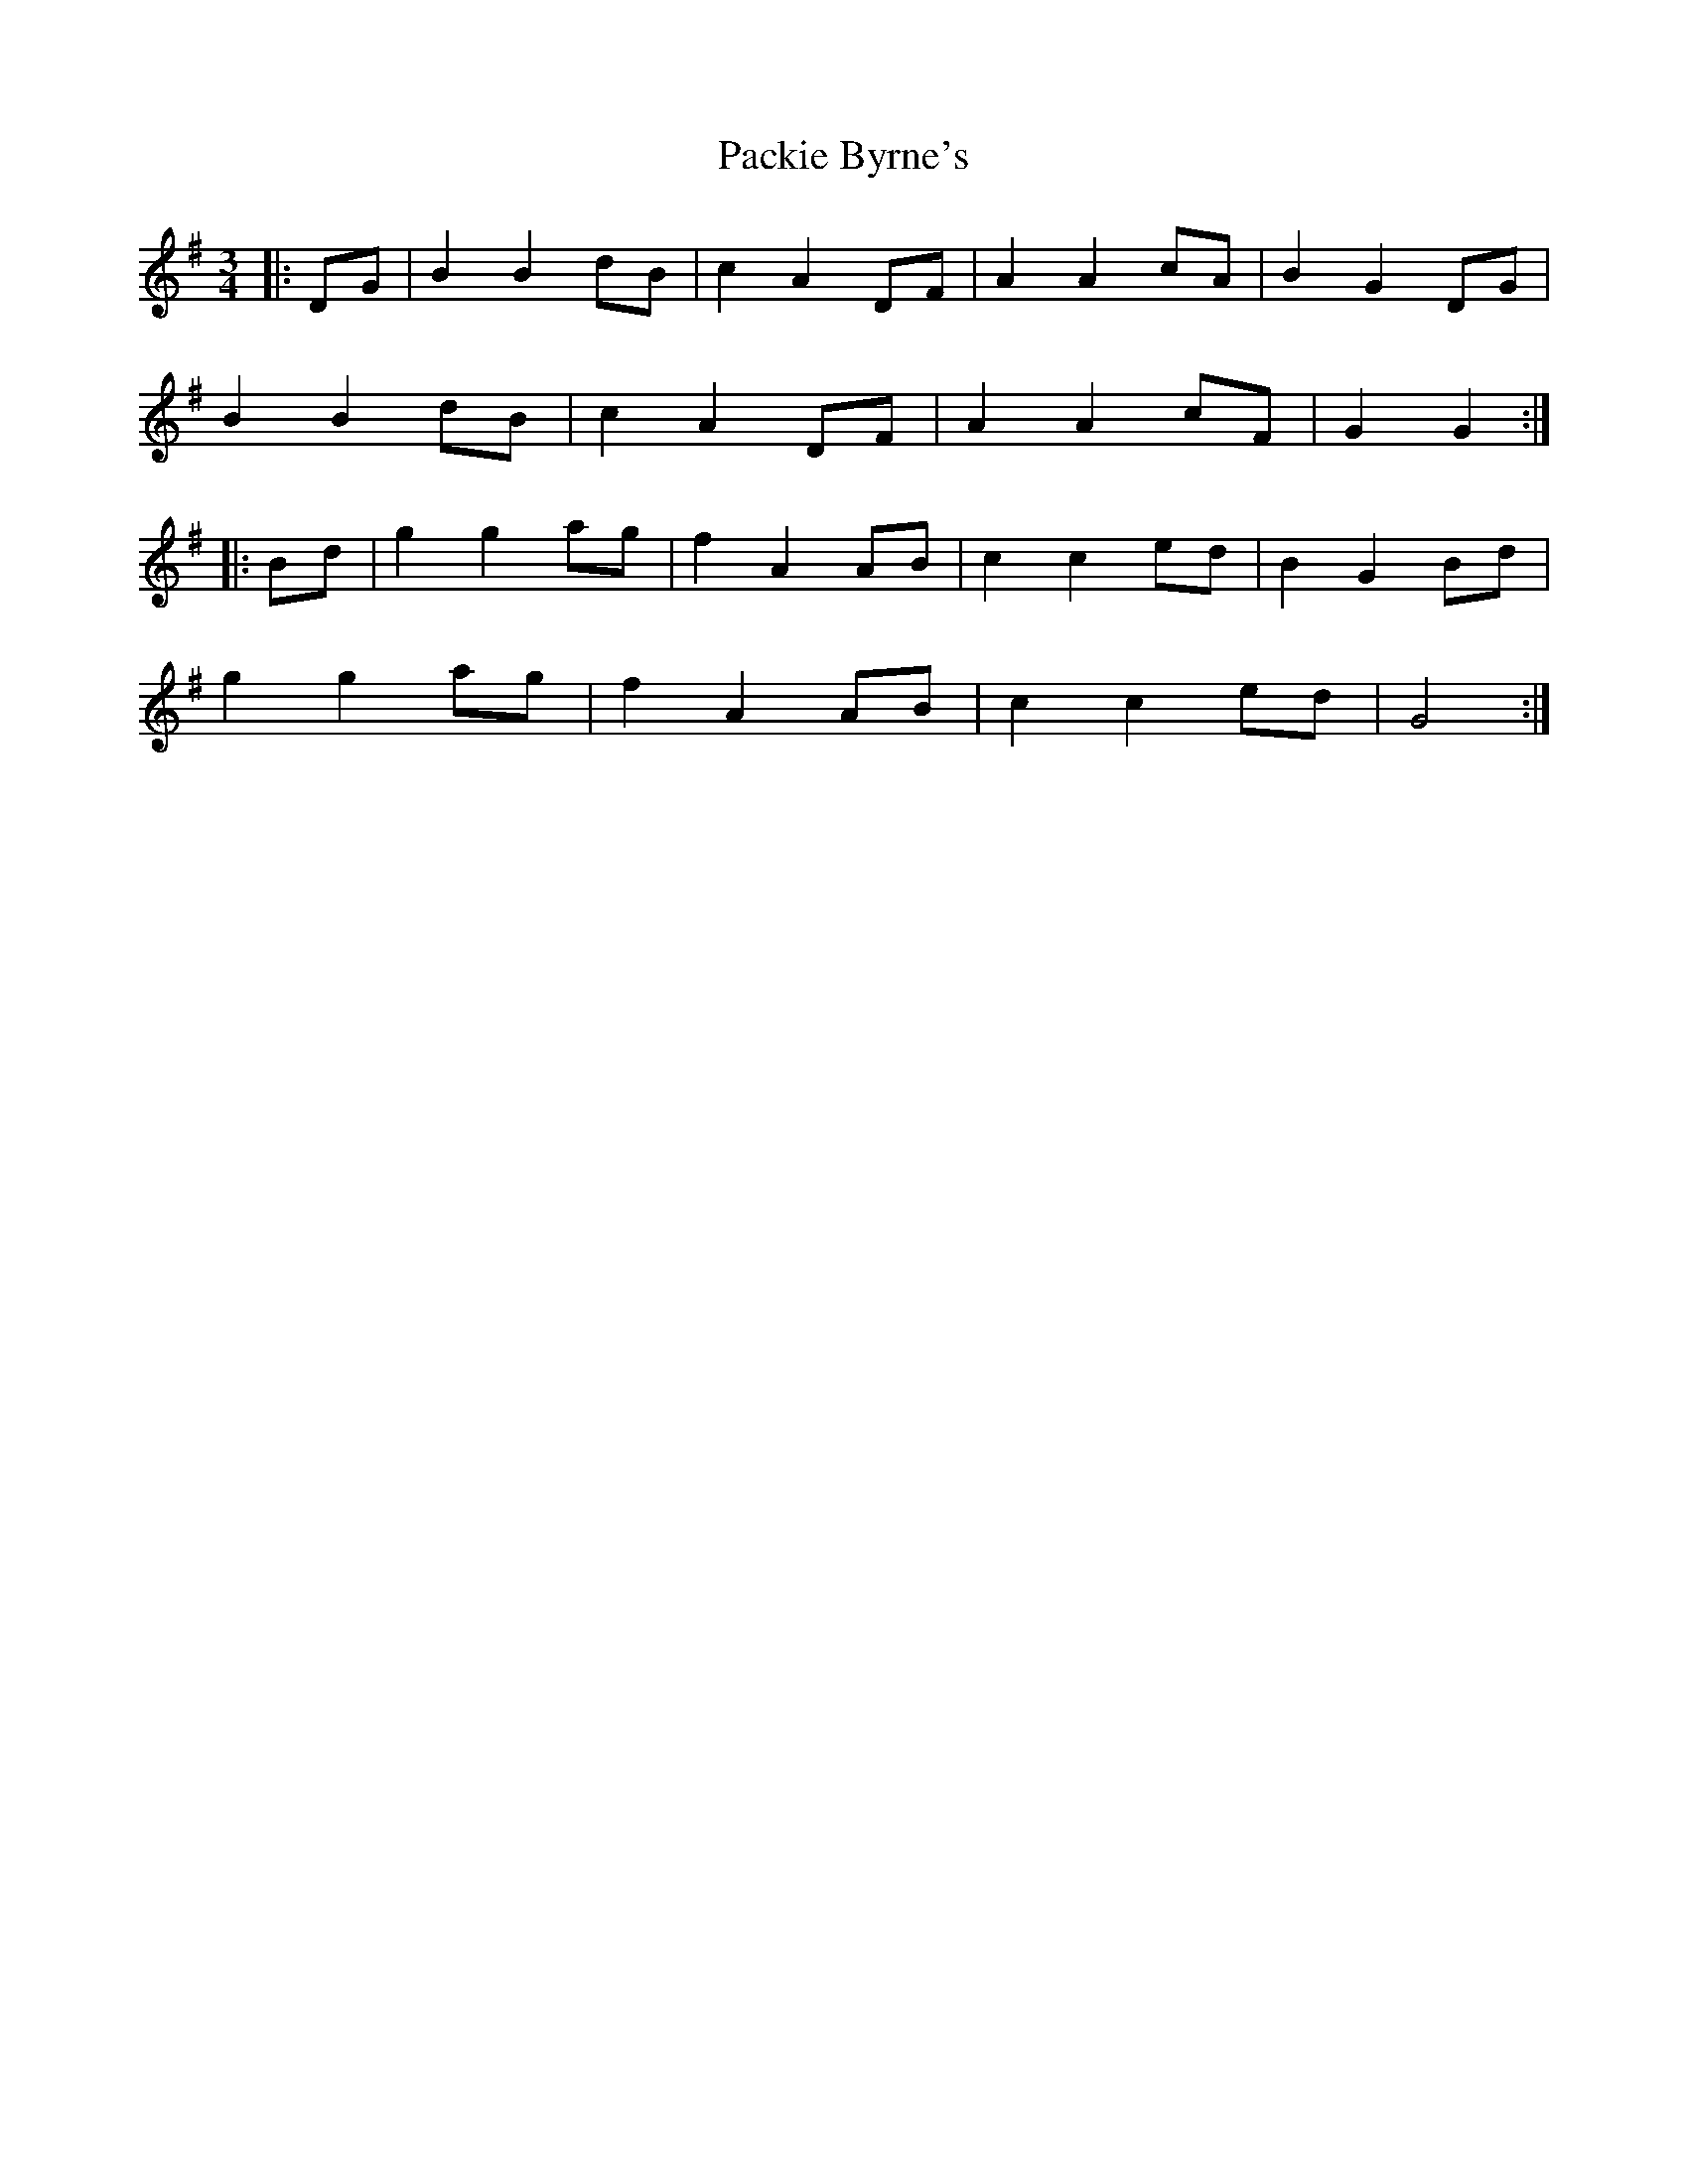 X: 31010
T: Packie Byrne's
R: mazurka
M: 3/4
K: Gmajor
|:DG|B2 B2 dB|c2 A2 DF|A2 A2 cA|B2 G2 DG|
B2 B2 dB|c2 A2 DF|A2 A2 cF|G2 G2:|
|:Bd|g2 g2 ag|f2 A2 AB|c2 c2 ed|B2 G2 Bd|
g2 g2 ag|f2 A2 AB|c2 c2 ed|G4:|

